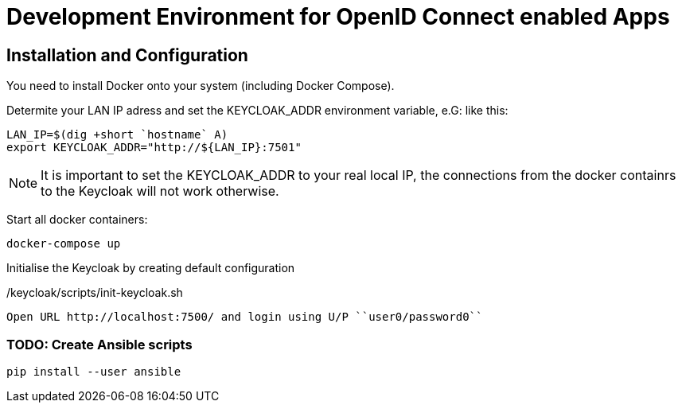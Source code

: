 = Development Environment for OpenID Connect enabled Apps

== Installation and Configuration

You need to install Docker onto your system (including Docker Compose).

Determite your LAN IP adress and set the KEYCLOAK_ADDR environment variable, e.G: like this:

----
LAN_IP=$(dig +short `hostname` A)
export KEYCLOAK_ADDR="http://${LAN_IP}:7501"
----

NOTE: It is important to set the KEYCLOAK_ADDR to your real local IP, the connections from the docker containrs to the Keycloak will not work otherwise.

Start all docker containers:
----
docker-compose up
----

Initialise the Keycloak by creating default configuration
[source,bash]
./keycloak/scripts/init-keycloak.sh

Open URL http://localhost:7500/ and login using U/P ``user0/password0``

=== TODO: Create Ansible scripts
----
pip install --user ansible
----
